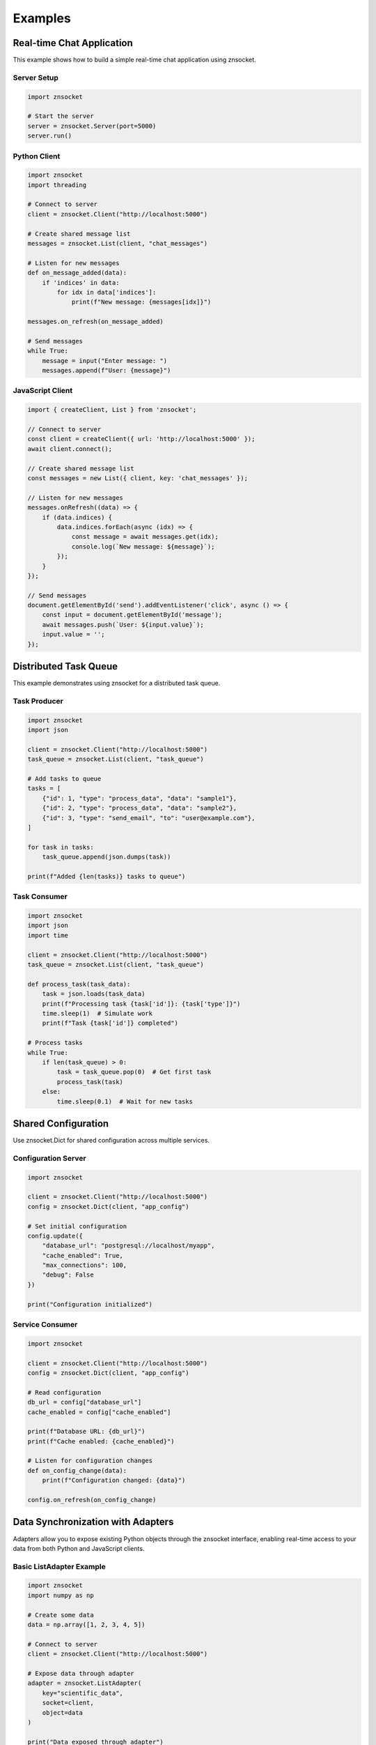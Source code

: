 Examples
========

Real-time Chat Application
--------------------------

This example shows how to build a simple real-time chat application using znsocket.

Server Setup
~~~~~~~~~~~~

.. code-block:: python

   import znsocket

   # Start the server
   server = znsocket.Server(port=5000)
   server.run()

Python Client
~~~~~~~~~~~~~

.. code-block:: python

   import znsocket
   import threading

   # Connect to server
   client = znsocket.Client("http://localhost:5000")

   # Create shared message list
   messages = znsocket.List(client, "chat_messages")

   # Listen for new messages
   def on_message_added(data):
       if 'indices' in data:
           for idx in data['indices']:
               print(f"New message: {messages[idx]}")

   messages.on_refresh(on_message_added)

   # Send messages
   while True:
       message = input("Enter message: ")
       messages.append(f"User: {message}")

JavaScript Client
~~~~~~~~~~~~~~~~~

.. code-block:: javascript

   import { createClient, List } from 'znsocket';

   // Connect to server
   const client = createClient({ url: 'http://localhost:5000' });
   await client.connect();

   // Create shared message list
   const messages = new List({ client, key: 'chat_messages' });

   // Listen for new messages
   messages.onRefresh((data) => {
       if (data.indices) {
           data.indices.forEach(async (idx) => {
               const message = await messages.get(idx);
               console.log(`New message: ${message}`);
           });
       }
   });

   // Send messages
   document.getElementById('send').addEventListener('click', async () => {
       const input = document.getElementById('message');
       await messages.push(`User: ${input.value}`);
       input.value = '';
   });

Distributed Task Queue
----------------------

This example demonstrates using znsocket for a distributed task queue.

Task Producer
~~~~~~~~~~~~~

.. code-block:: python

   import znsocket
   import json

   client = znsocket.Client("http://localhost:5000")
   task_queue = znsocket.List(client, "task_queue")

   # Add tasks to queue
   tasks = [
       {"id": 1, "type": "process_data", "data": "sample1"},
       {"id": 2, "type": "process_data", "data": "sample2"},
       {"id": 3, "type": "send_email", "to": "user@example.com"},
   ]

   for task in tasks:
       task_queue.append(json.dumps(task))

   print(f"Added {len(tasks)} tasks to queue")

Task Consumer
~~~~~~~~~~~~~

.. code-block:: python

   import znsocket
   import json
   import time

   client = znsocket.Client("http://localhost:5000")
   task_queue = znsocket.List(client, "task_queue")

   def process_task(task_data):
       task = json.loads(task_data)
       print(f"Processing task {task['id']}: {task['type']}")
       time.sleep(1)  # Simulate work
       print(f"Task {task['id']} completed")

   # Process tasks
   while True:
       if len(task_queue) > 0:
           task = task_queue.pop(0)  # Get first task
           process_task(task)
       else:
           time.sleep(0.1)  # Wait for new tasks

Shared Configuration
--------------------

Use znsocket.Dict for shared configuration across multiple services.

Configuration Server
~~~~~~~~~~~~~~~~~~~~

.. code-block:: python

   import znsocket

   client = znsocket.Client("http://localhost:5000")
   config = znsocket.Dict(client, "app_config")

   # Set initial configuration
   config.update({
       "database_url": "postgresql://localhost/myapp",
       "cache_enabled": True,
       "max_connections": 100,
       "debug": False
   })

   print("Configuration initialized")

Service Consumer
~~~~~~~~~~~~~~~~

.. code-block:: python

   import znsocket

   client = znsocket.Client("http://localhost:5000")
   config = znsocket.Dict(client, "app_config")

   # Read configuration
   db_url = config["database_url"]
   cache_enabled = config["cache_enabled"]

   print(f"Database URL: {db_url}")
   print(f"Cache enabled: {cache_enabled}")

   # Listen for configuration changes
   def on_config_change(data):
       print(f"Configuration changed: {data}")

   config.on_refresh(on_config_change)

Data Synchronization with Adapters
----------------------------------

Adapters allow you to expose existing Python objects through the znsocket interface, enabling real-time access to your data from both Python and JavaScript clients.

Basic ListAdapter Example
~~~~~~~~~~~~~~~~~~~~~~~~~

.. code-block:: python

   import znsocket
   import numpy as np

   # Create some data
   data = np.array([1, 2, 3, 4, 5])

   # Connect to server
   client = znsocket.Client("http://localhost:5000")

   # Expose data through adapter
   adapter = znsocket.ListAdapter(
       key="scientific_data",
       socket=client,
       object=data
   )

   print("Data exposed through adapter")

ListAdapter with Real-time Updates
~~~~~~~~~~~~~~~~~~~~~~~~~~~~~~~~~~

.. code-block:: python

   import znsocket
   import time
   import threading

   # Create dynamic data
   sensor_data = []

   # Connect to server
   client = znsocket.Client("http://localhost:5000")

   # Expose data through adapter
   adapter = znsocket.ListAdapter(
       key="sensor_readings",
       socket=client,
       object=sensor_data
   )

   # Simulate real-time sensor data updates
   def update_sensor_data():
       import random
       for i in range(100):
           sensor_data.append(random.randint(0, 100))
           time.sleep(0.1)  # New reading every 100ms

   # Start updating data in background
   thread = threading.Thread(target=update_sensor_data)
   thread.daemon = True
   thread.start()

   print("Real-time sensor data available at key: sensor_readings")

Data Consumer with Slicing
~~~~~~~~~~~~~~~~~~~~~~~~~~

.. code-block:: python

   import znsocket

   # Connect to server
   client = znsocket.Client("http://localhost:5000")

   # Access data through List interface
   data = znsocket.List(client, "scientific_data")

   # Read data with various operations
   print(f"Data length: {len(data)}")
   print(f"First item: {data[0]}")
   print(f"All items: {data[:]}")

   # Efficient slicing operations
   print(f"First 3 items: {data[:3]}")
   print(f"Every 2nd item: {data[::2]}")
   print(f"Last 3 items: {data[-3:]}")
   print(f"Items 2-4: {data[1:4]}")

Basic DictAdapter Example
~~~~~~~~~~~~~~~~~~~~~~~~~

.. code-block:: python

   import znsocket

   # Create configuration data
   config = {
       "database_host": "localhost",
       "database_port": 5432,
       "cache_enabled": True,
       "max_connections": 100
   }

   # Connect to server
   client = znsocket.Client("http://localhost:5000")

   # Expose config through adapter
   adapter = znsocket.DictAdapter(
       key="app_config",
       socket=client,
       object=config
   )

   print("Configuration exposed through adapter")

DictAdapter with Dynamic Updates
~~~~~~~~~~~~~~~~~~~~~~~~~~~~~~~~

.. code-block:: python

   import znsocket
   import time
   import threading

   # Create dynamic configuration
   system_status = {
       "cpu_usage": 0.0,
       "memory_usage": 0.0,
       "disk_usage": 0.0,
       "active_connections": 0
   }

   # Connect to server
   client = znsocket.Client("http://localhost:5000")

   # Expose status through adapter
   adapter = znsocket.DictAdapter(
       key="system_status",
       socket=client,
       object=system_status
   )

   # Simulate system monitoring
   def update_system_status():
       import random
       while True:
           system_status["cpu_usage"] = random.uniform(0, 100)
           system_status["memory_usage"] = random.uniform(0, 100)
           system_status["disk_usage"] = random.uniform(0, 100)
           system_status["active_connections"] = random.randint(0, 500)
           time.sleep(1)  # Update every second

   # Start monitoring in background
   thread = threading.Thread(target=update_system_status)
   thread.daemon = True
   thread.start()

   print("System status available at key: system_status")

Configuration Consumer
~~~~~~~~~~~~~~~~~~~~~~

.. code-block:: python

   import znsocket

   # Connect to server
   client = znsocket.Client("http://localhost:5000")

   # Access configuration through Dict interface
   config = znsocket.Dict(client, "app_config")

   # Read configuration
   print(f"Database host: {config['database_host']}")
   print(f"Database port: {config['database_port']}")
   print(f"Cache enabled: {config['cache_enabled']}")

   # Check if keys exist
   if "debug_mode" in config:
       print(f"Debug mode: {config['debug_mode']}")

   # Get all keys and values
   print(f"All keys: {list(config.keys())}")
   print(f"All values: {list(config.values())}")

JavaScript Client Access
~~~~~~~~~~~~~~~~~~~~~~~~

.. code-block:: javascript

   import { createClient, List, Dict } from 'znsocket';

   // Connect to server
   const client = createClient({ url: 'http://localhost:5000' });
   await client.connect();

   // Access sensor data
   const sensorData = new List({ client, key: 'sensor_readings' });
   console.log(`Sensor readings: ${await sensorData.length()}`);
   console.log(`Latest 5 readings: ${await sensorData.slice(-5)}`);

   // Access system status
   const systemStatus = new Dict({ client, key: 'system_status' });
   console.log(`CPU Usage: ${await systemStatus.get('cpu_usage')}%`);
   console.log(`Memory Usage: ${await systemStatus.get('memory_usage')}%`);

   // Access configuration
   const appConfig = new Dict({ client, key: 'app_config' });
   const dbHost = await appConfig.get('database_host');
   console.log(`Database host: ${dbHost}`);

Complex Nested Adapters
~~~~~~~~~~~~~~~~~~~~~~~

.. code-block:: python

   import znsocket

   # Create complex nested data structure
   user_profiles = {
       "user1": {
           "name": "Alice",
           "scores": [85, 92, 78, 95],
           "preferences": {"theme": "dark", "notifications": True}
       },
       "user2": {
           "name": "Bob",
           "scores": [78, 85, 90, 88],
           "preferences": {"theme": "light", "notifications": False}
       }
   }

   # Connect to server
   client = znsocket.Client("http://localhost:5000")

   # Expose the nested structure
   adapter = znsocket.DictAdapter(
       key="user_profiles",
       socket=client,
       object=user_profiles
   )

   # Access nested data
   profiles = znsocket.Dict(client, "user_profiles")

   # Direct access to nested structures
   user1 = profiles["user1"]
   print(f"User 1 name: {user1['name']}")
   print(f"User 1 scores: {user1['scores']}")
   print(f"User 1 theme: {user1['preferences']['theme']}")

   # Modify the original data - changes are immediately visible
   user_profiles["user1"]["scores"].append(99)
   print(f"Updated scores: {profiles['user1']['scores']}")

Machine Learning Model Serving
~~~~~~~~~~~~~~~~~~~~~~~~~~~~~~

.. code-block:: python

   import znsocket
   import numpy as np
   from sklearn.ensemble import RandomForestClassifier
   from sklearn.datasets import make_classification

   # Train a simple model
   X, y = make_classification(n_samples=1000, n_features=20, n_classes=2, random_state=42)
   model = RandomForestClassifier(n_estimators=100, random_state=42)
   model.fit(X, y)

   # Create model metadata and results storage
   model_info = {
       "model_type": "RandomForestClassifier",
       "n_features": 20,
       "n_classes": 2,
       "accuracy": model.score(X, y),
       "feature_importance": model.feature_importances_.tolist()
   }

   predictions = []
   prediction_probabilities = []

   # Connect to server
   client = znsocket.Client("http://localhost:5000")

   # Expose model information
   info_adapter = znsocket.DictAdapter(
       key="model_info",
       socket=client,
       object=model_info
   )

   # Expose predictions
   pred_adapter = znsocket.ListAdapter(
       key="predictions",
       socket=client,
       object=predictions
   )

   # Expose prediction probabilities
   prob_adapter = znsocket.ListAdapter(
       key="prediction_probabilities",
       socket=client,
       object=prediction_probabilities
   )

   # Simulate real-time predictions
   def make_predictions():
       import time
       import random

       while True:
           # Generate random input
           sample = np.random.rand(1, 20)

           # Make prediction
           pred = model.predict(sample)[0]
           prob = model.predict_proba(sample)[0].tolist()

           # Store results
           predictions.append(int(pred))
           prediction_probabilities.append(prob)

           # Update model info
           model_info["total_predictions"] = len(predictions)

           time.sleep(2)  # New prediction every 2 seconds

   # Start prediction service
   import threading
   thread = threading.Thread(target=make_predictions)
   thread.daemon = True
   thread.start()

   print("ML model serving started!")
   print("Access model info at: model_info")
   print("Access predictions at: predictions")
   print("Access probabilities at: prediction_probabilities")

Nested Data Structures
----------------------

znsocket supports nesting data structures within each other. You can put Lists into Dicts, Dicts into Lists, and even use Segments in nested structures.

List in Dict Example
~~~~~~~~~~~~~~~~~~~~

.. code-block:: python

   import znsocket

   client = znsocket.Client("http://localhost:5000")

   # Create a main dictionary
   user_data = znsocket.Dict(client, "user_data")

   # Create lists for different user attributes
   user_scores = znsocket.List(client, "user_scores")
   user_scores.extend([85, 92, 78, 95, 88])

   user_tags = znsocket.List(client, "user_tags")
   user_tags.extend(["python", "javascript", "redis", "websockets"])

   # Store lists in the dictionary
   user_data["name"] = "John Doe"
   user_data["email"] = "john@example.com"
   user_data["scores"] = user_scores  # List inside Dict
   user_data["tags"] = user_tags      # Another List inside Dict

   # Access nested data
   print(f"User name: {user_data['name']}")
   print(f"First score: {user_data['scores'][0]}")
   print(f"All tags: {user_data['tags'][:]}")

Dict in List Example
~~~~~~~~~~~~~~~~~~~~

.. code-block:: python

   import znsocket

   client = znsocket.Client("http://localhost:5000")

   # Create a main list to store user records
   users_list = znsocket.List(client, "users_list")

   # Create individual user dictionaries
   user1 = znsocket.Dict(client, "user1")
   user1.update({
       "name": "Alice",
       "age": 30,
       "department": "Engineering"
   })

   user2 = znsocket.Dict(client, "user2")
   user2.update({
       "name": "Bob",
       "age": 25,
       "department": "Design"
   })

   # Store dictionaries in the list
   users_list.append(user1)  # Dict inside List
   users_list.append(user2)  # Another Dict inside List

   # Access nested data
   print(f"First user name: {users_list[0]['name']}")
   print(f"Second user department: {users_list[1]['department']}")

   # Iterate through nested structures
   for i, user in enumerate(users_list):
       print(f"User {i+1}: {user['name']} ({user['age']} years old)")

Complex Nested Structures
~~~~~~~~~~~~~~~~~~~~~~~~~

.. code-block:: python

   import znsocket

   client = znsocket.Client("http://localhost:5000")

   # Create a complex nested structure: Dict -> List -> Dict
   company = znsocket.Dict(client, "company")
   company["name"] = "Tech Corp"
   company["founded"] = 2020

   # Create departments list
   departments = znsocket.List(client, "departments")

   # Create individual department dictionaries
   engineering = znsocket.Dict(client, "engineering_dept")
   engineering.update({
       "name": "Engineering",
       "employees": 50,
       "budget": 2000000
   })

   marketing = znsocket.Dict(client, "marketing_dept")
   marketing.update({
       "name": "Marketing",
       "employees": 20,
       "budget": 500000
   })

   # Build the nested structure
   departments.append(engineering)
   departments.append(marketing)
   company["departments"] = departments

   # Access deeply nested data
   print(f"Company: {company['name']}")
   print(f"Engineering budget: {company['departments'][0]['budget']}")
   print(f"Marketing employees: {company['departments'][1]['employees']}")

JavaScript Nested Structures
~~~~~~~~~~~~~~~~~~~~~~~~~~~~

.. code-block:: javascript

   import { createClient, List, Dict } from 'znsocket';

   // Connect to server
   const client = createClient({ url: 'http://localhost:5000' });
   await client.connect();

   // Create nested structure: Dict with List inside
   const userProfile = new Dict({ client, key: 'user_profile' });
   const userHobbies = new List({ client, key: 'user_hobbies' });

   // Add hobbies to the list
   await userHobbies.push('coding');
   await userHobbies.push('gaming');
   await userHobbies.push('reading');

   // Store basic info and nested list in dict
   await userProfile.set('username', 'developer123');
   await userProfile.set('hobbies', userHobbies);

   // Access nested data
   const username = await userProfile.get('username');
   const hobbies = await userProfile.get('hobbies');
   const firstHobby = await hobbies.get(0);

   console.log(`User: ${username}`);
   console.log(`First hobby: ${firstHobby}`);

Segments for Large Data
-----------------------

Segments work seamlessly with nested structures and provide efficient handling of large datasets.

.. code-block:: python

   import znsocket

   client = znsocket.Client("http://localhost:5000")

   # Create large original list
   large_list = znsocket.List(client, "large_data")
   large_list.extend(range(1000000))  # 1 million items

   # Create segments for efficient copying
   segments = znsocket.Segments.from_list(large_list, "data_segments")

   # Segments behave like lists but with efficient storage
   print(f"Segments length: {len(segments)}")
   print(f"First item: {segments[0]}")
   print(f"Last item: {segments[-1]}")

   # Segments can also be stored in nested structures
   data_container = znsocket.Dict(client, "data_container")
   data_container["original"] = large_list
   data_container["segments"] = segments  # Segments in Dict
   data_container["metadata"] = {"size": len(segments), "type": "segments"}

   # Access segments through nested structure
   stored_segments = data_container["segments"]
   print(f"Accessed through dict: {stored_segments[0]}")

   # Create a list of different segments
   segments_collection = znsocket.List(client, "segments_collection")
   segments_collection.append(segments)  # Segments in List

   # All data structures (List, Dict, Segments) can be nested within each other
   # This provides maximum flexibility for complex data organization
